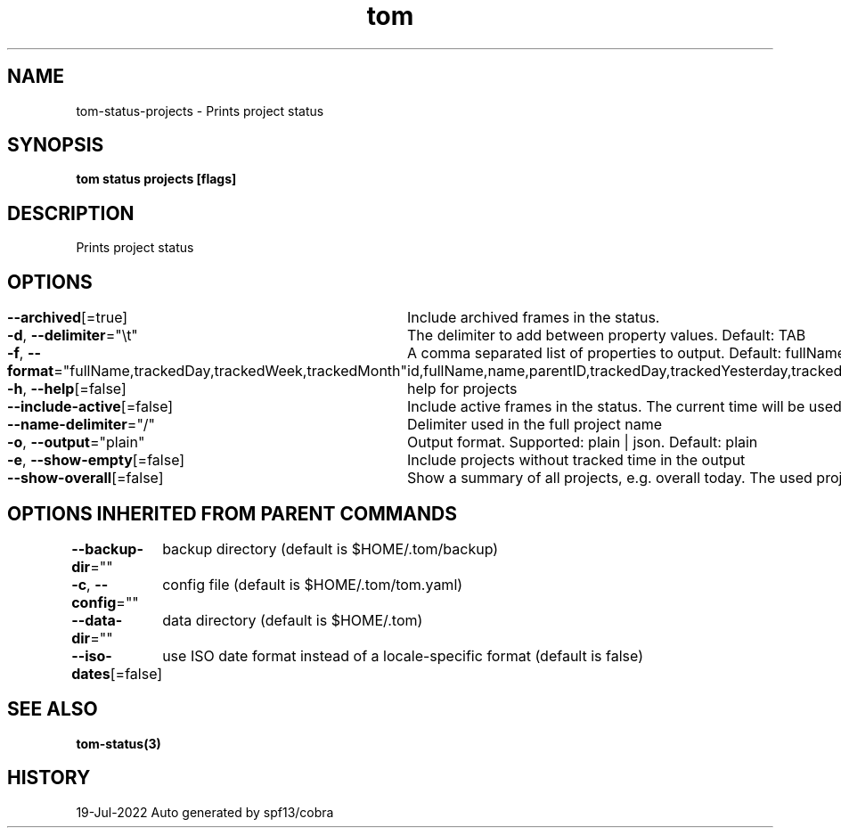 .nh
.TH "tom" "3" "Jul 2022" "Auto generated by spf13/cobra" ""

.SH NAME
.PP
tom-status-projects - Prints project status


.SH SYNOPSIS
.PP
\fBtom status projects [flags]\fP


.SH DESCRIPTION
.PP
Prints project status


.SH OPTIONS
.PP
\fB--archived\fP[=true]
	Include archived frames in the status.

.PP
\fB-d\fP, \fB--delimiter\fP="\\t"
	The delimiter to add between property values. Default: TAB

.PP
\fB-f\fP, \fB--format\fP="fullName,trackedDay,trackedWeek,trackedMonth"
	A comma separated list of properties to output. Default: fullName,trackedDay,trackedWeek,trackedMonth. Possible values: id,fullName,name,parentID,trackedDay,trackedYesterday,trackedWeek,trackedMonth,trackedYear,trackedAll,totalTrackedDay,totalTrackedYesterday,totalTrackedWeek,totalTrackedMonth,totalTrackedYear,totalTrackedAll

.PP
\fB-h\fP, \fB--help\fP[=false]
	help for projects

.PP
\fB--include-active\fP[=false]
	Include active frames in the status. The current time will be used as end time of these frames.

.PP
\fB--name-delimiter\fP="/"
	Delimiter used in the full project name

.PP
\fB-o\fP, \fB--output\fP="plain"
	Output format. Supported: plain | json. Default: plain

.PP
\fB-e\fP, \fB--show-empty\fP[=false]
	Include projects without tracked time in the output

.PP
\fB--show-overall\fP[=false]
	Show a summary of all projects, e.g. overall today. The used project ID is 'ALL'.


.SH OPTIONS INHERITED FROM PARENT COMMANDS
.PP
\fB--backup-dir\fP=""
	backup directory (default is $HOME/.tom/backup)

.PP
\fB-c\fP, \fB--config\fP=""
	config file (default is $HOME/.tom/tom.yaml)

.PP
\fB--data-dir\fP=""
	data directory (default is $HOME/.tom)

.PP
\fB--iso-dates\fP[=false]
	use ISO date format instead of a locale-specific format (default is false)


.SH SEE ALSO
.PP
\fBtom-status(3)\fP


.SH HISTORY
.PP
19-Jul-2022 Auto generated by spf13/cobra
